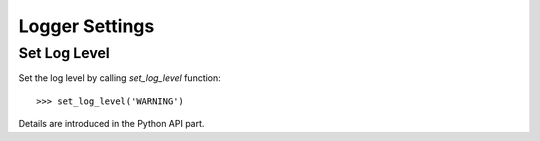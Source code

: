 Logger Settings
===============

Set Log Level
-------------
Set the log level by calling `set_log_level` function::

    >>> set_log_level('WARNING')

Details are introduced in the Python API part.